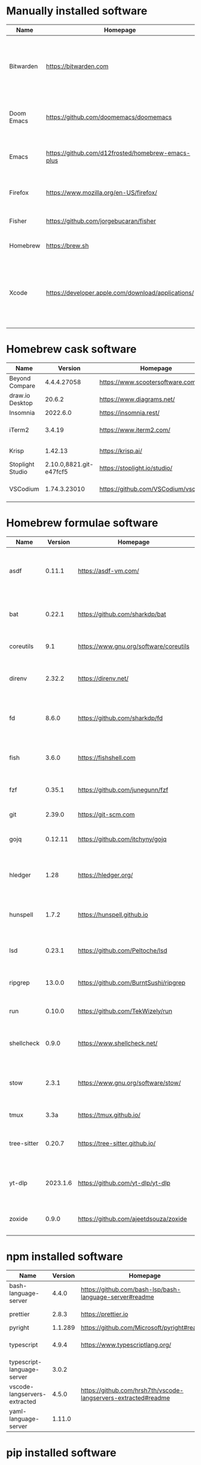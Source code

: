 #+AUTHOR: Eddie Groves
#+EXPORT_EXCLUDE_TAGS: noexport
#+PROPERTY: header-args:fish :eval no-export

* Tasks :noexport:
- [X] Fish mode for Emacs
- [ ] Tab to complete in fish shell
- [ ] VI Mode in Fish Shell
- [ ] JQ mode
- [ ] JQ FZF
- [ ] Emacs syntax for =Runfile=

* Manually installed software

| Name       | Homepage                                           | Description                                                                        | Where      | Updates       |
|------------+----------------------------------------------------+------------------------------------------------------------------------------------+------------+---------------|
| Bitwarden  | https://bitwarden.com                              | Open-source password management service that stores sensitive information.         | App Store  | Automatic     |
| Doom Emacs | https://github.com/doomemacs/doomemacs             | Doom is a configuration framework for GNU Emacs.                                   | git clone  | doom upgrade  |
| Emacs      | https://github.com/d12frosted/homebrew-emacs-plus  | The extensible, customizable GNU text editor.                                      | ./emacs.sh | ./emacs.sh    |
| Firefox    | [[https://www.mozilla.org/en-US/firefox/]]             | Web browser developed by the Mozilla.                                              | Download   | Automatic     |
| Fisher     | https://github.com/jorgebucaran/fisher             | Plugin manager for Fish.                                                           | curl       | fisher update |
| Homebrew   | https://brew.sh                                    | Package manager for MacOS.                                                         | curl       | brew update   |
| Xcode      | https://developer.apple.com/download/applications/ | Xcode includes everything you need to create amazing apps for all Apple platforms. | Download   | Download      |

* Homebrew cask software

#+begin_src bash :colnames '(Name Version Homepage Description) :exports results
declare -a packages=$(rg --no-line-number --only-matching --replace '$1' '^brew install --cask --quiet ([\w-]+)' casks.sh)
for package in $packages
do
  brew info --json=v2 --cask $package | gojq --raw-output '.casks[0] | [ .name[0], .installed, .homepage, .desc ] | @csv'
done
#+end_src

#+RESULTS:
| Name             |                 Version | Homepage                             | Description                                                        |
|------------------+-------------------------+--------------------------------------+--------------------------------------------------------------------|
| Beyond Compare   |             4.4.4.27058 | https://www.scootersoftware.com/     | Compare files and folders                                          |
| draw.io Desktop  |                  20.6.2 | https://www.diagrams.net/            | Draw.io is free online diagram software                            |
| Insomnia         |                2022.6.0 | https://insomnia.rest/               | HTTP and GraphQL Client                                            |
| iTerm2           |                  3.4.19 | https://www.iterm2.com/              | Terminal emulator as alternative to Apple's Terminal app           |
| Krisp            |                 1.42.13 | https://krisp.ai/                    | Sound clear in online meetings                                     |
| Stoplight Studio | 2.10.0,8821.git-e47fcf5 | https://stoplight.io/studio/         | Editor for designing and documenting APIs                          |
| VSCodium         |            1.74.3.23010 | https://github.com/VSCodium/vscodium | Binary releases of VS Code without MS branding/telemetry/licensing |

* Homebrew formulae software

#+begin_src bash :colnames '(Name Version Homepage Description) :exports results
declare -a packages=$(rg --no-line-number --only-matching --replace '$1' '^brew install --formulae --quiet ([\w-]+)$' formulae.sh)
for package in $packages
do
  brew info --json=v2 --formulae $package | gojq --raw-output '.formulae[0] | [ .name, .installed[0].version, .homepage, .desc ] | @csv'
done
#+end_src

#+RESULTS:
| Name        |  Version | Homepage                               | Description                                                              |
|-------------+----------+----------------------------------------+--------------------------------------------------------------------------|
| asdf        |   0.11.1 | https://asdf-vm.com/                   | Extendable version manager with support for Ruby, Node.js, Erlang & more |
| bat         |   0.22.1 | https://github.com/sharkdp/bat         | Clone of cat(1) with syntax highlighting and Git integration             |
| coreutils   |      9.1 | https://www.gnu.org/software/coreutils | GNU File, Shell, and Text utilities                                      |
| direnv      |   2.32.2 | https://direnv.net/                    | Load/unload environment variables based on $PWD                          |
| fd          |    8.6.0 | https://github.com/sharkdp/fd          | Simple, fast and user-friendly alternative to find                       |
| fish        |    3.6.0 | https://fishshell.com                  | User-friendly command-line shell for UNIX-like operating systems         |
| fzf         |   0.35.1 | https://github.com/junegunn/fzf        | Command-line fuzzy finder written in Go                                  |
| git         |   2.39.0 | https://git-scm.com                    | Distributed revision control system                                      |
| gojq        |  0.12.11 | https://github.com/itchyny/gojq        | Pure Go implementation of jq                                             |
| hledger     |     1.28 | https://hledger.org/                   | Easy plain text accounting with command-line, terminal and web UIs       |
| hunspell    |    1.7.2 | https://hunspell.github.io             | Spell checker and morphological analyzer                                 |
| lsd         |   0.23.1 | https://github.com/Peltoche/lsd        | Clone of ls with colorful output, file type icons, and more              |
| ripgrep     |   13.0.0 | https://github.com/BurntSushi/ripgrep  | Search tool like grep and The Silver Searcher                            |
| run         |   0.10.0 | https://github.com/TekWizely/run       | Easily manage and invoke small scripts and wrappers                      |
| shellcheck  |    0.9.0 | https://www.shellcheck.net/            | Static analysis and lint tool, for (ba)sh scripts                        |
| stow        |    2.3.1 | https://www.gnu.org/software/stow/     | Organize software neatly under a single directory tree (e.g. /usr/local) |
| tmux        |     3.3a | https://tmux.github.io/                | Terminal multiplexer                                                     |
| tree-sitter |   0.20.7 | https://tree-sitter.github.io/         | Parser generator tool and incremental parsing library                    |
| yt-dlp      | 2023.1.6 | https://github.com/yt-dlp/yt-dlp       | Fork of youtube-dl with additional features and fixes                    |
| zoxide      |    0.9.0 | https://github.com/ajeetdsouza/zoxide  | Shell extension to navigate your filesystem faster                       |

* npm installed software

#+begin_src bash :colnames '(Name Version Homepage Description) :exports results
declare -a packages=$(rg --no-line-number --only-matching --replace '$1' '^npm install --global ([\w-]+)$' npm.sh)
for package in $packages
do
    installed_version=$(npm ls $package --global --depth=0 --json | gojq --raw-output --arg package $package '.dependencies.[$package].version')
    npm view --json $package | gojq --raw-output --arg installed_version $installed_version '[ .name, $installed_version, .homepage, .description ] | @csv'
done
#+end_src

#+RESULTS:
| Name                         | Version | Homepage                                                       | Description                                                                                         |
|------------------------------+---------+----------------------------------------------------------------+-----------------------------------------------------------------------------------------------------|
| bash-language-server         |   4.4.0 | https://github.com/bash-lsp/bash-language-server#readme        | A language server for Bash                                                                          |
| prettier                     |   2.8.3 | https://prettier.io                                            | Prettier is an opinionated code formatter                                                           |
| pyright                      | 1.1.289 | https://github.com/Microsoft/pyright#readme                    | Type checker for the Python language                                                                |
| typescript                   |   4.9.4 | https://www.typescriptlang.org/                                | TypeScript is a language for application scale JavaScript development                               |
| typescript-language-server   |   3.0.2 |                                                                | Language Server Protocol (LSP) implementation for TypeScript using tsserver                         |
| vscode-langservers-extracted |   4.5.0 | https://github.com/hrsh7th/vscode-langservers-extracted#readme | HTML/CSS/JSON/ESLint language servers extracted from [vscode](https://github.com/Microsoft/vscode). |
| yaml-language-server         |  1.11.0 |                                                                | YAML language server                                                                                |

* pip installed software

#+begin_src fish :colnames '(Name Version Homepage Description) :exports results
pip inspect | gojq --raw-output '.installed.[] | select(.requested) | select(.metadata.name | IN("pip", "setuptools", "wheel") | not) | .metadata | [ .name, .version, (.project_url[] | select(contains("Homepage"))).[10:], .summary ] | @csv'
#+end_src

#+RESULTS:
| Name  | Version | Homepage                     | Description                        |
|-------+---------+------------------------------+------------------------------------|
| black | 22.12.0 | https://github.com/psf/black | The uncompromising code formatter. |
